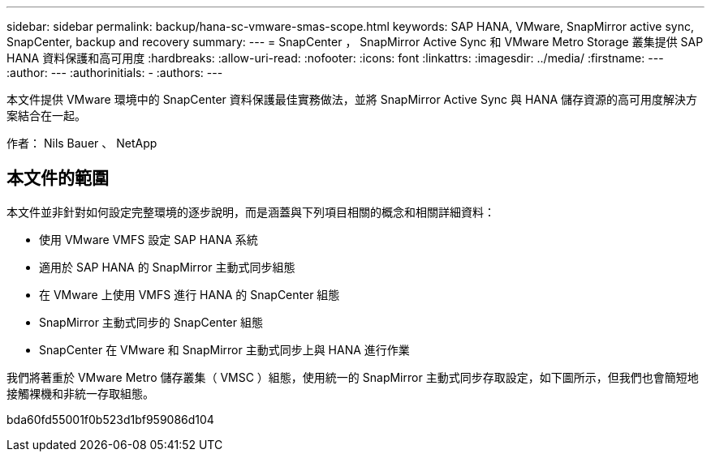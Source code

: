 ---
sidebar: sidebar 
permalink: backup/hana-sc-vmware-smas-scope.html 
keywords: SAP HANA, VMware, SnapMirror active sync, SnapCenter, backup and recovery 
summary:  
---
= SnapCenter ， SnapMirror Active Sync 和 VMware Metro Storage 叢集提供 SAP HANA 資料保護和高可用度
:hardbreaks:
:allow-uri-read: 
:nofooter: 
:icons: font
:linkattrs: 
:imagesdir: ../media/
:firstname: ---
:author: ---
:authorinitials: -
:authors: ---


[role="lead"]
本文件提供 VMware 環境中的 SnapCenter 資料保護最佳實務做法，並將 SnapMirror Active Sync 與 HANA 儲存資源的高可用度解決方案結合在一起。

作者： Nils Bauer 、 NetApp



== 本文件的範圍

本文件並非針對如何設定完整環境的逐步說明，而是涵蓋與下列項目相關的概念和相關詳細資料：

* 使用 VMware VMFS 設定 SAP HANA 系統
* 適用於 SAP HANA 的 SnapMirror 主動式同步組態
* 在 VMware 上使用 VMFS 進行 HANA 的 SnapCenter 組態
* SnapMirror 主動式同步的 SnapCenter 組態
* SnapCenter 在 VMware 和 SnapMirror 主動式同步上與 HANA 進行作業


我們將著重於 VMware Metro 儲存叢集（ VMSC ）組態，使用統一的 SnapMirror 主動式同步存取設定，如下圖所示，但我們也會簡短地接觸裸機和非統一存取組態。

bda60fd55001f0b523d1bf959086d104
